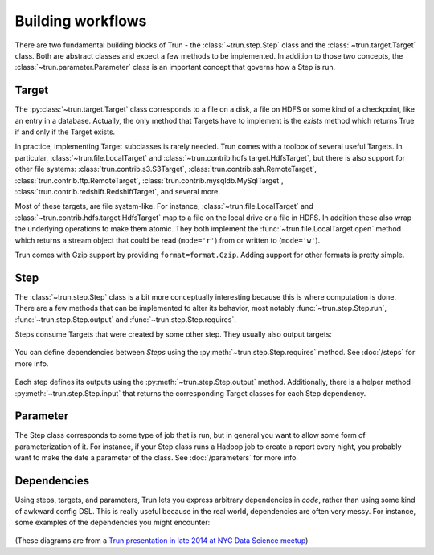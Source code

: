 Building workflows
------------------

There are two fundamental building blocks of Trun -
the :class:`~trun.step.Step` class and the :class:`~trun.target.Target` class.
Both are abstract classes and expect a few methods to be implemented.
In addition to those two concepts,
the :class:`~trun.parameter.Parameter` class is an important concept that governs how a Step is run.

Target
~~~~~~

The :py:class:`~trun.target.Target` class corresponds to a file on a disk,
a file on HDFS or some kind of a checkpoint, like an entry in a database.
Actually, the only method that Targets have to implement is the *exists*
method which returns True if and only if the Target exists.

In practice, implementing Target subclasses is rarely needed.
Trun comes with a toolbox of several useful Targets.
In particular, :class:`~trun.file.LocalTarget` and :class:`~trun.contrib.hdfs.target.HdfsTarget`,
but there is also support for other file systems:
:class:`trun.contrib.s3.S3Target`,
:class:`trun.contrib.ssh.RemoteTarget`,
:class:`trun.contrib.ftp.RemoteTarget`,
:class:`trun.contrib.mysqldb.MySqlTarget`,
:class:`trun.contrib.redshift.RedshiftTarget`, and several more.

Most of these targets, are file system-like.
For instance, :class:`~trun.file.LocalTarget` and :class:`~trun.contrib.hdfs.target.HdfsTarget` map to a file on the local drive or a file in HDFS.
In addition these also wrap the underlying operations to make them atomic.
They both implement the :func:`~trun.file.LocalTarget.open` method which returns a stream object that
could be read (``mode='r'``) from or written to (``mode='w'``).

Trun comes with Gzip support by providing ``format=format.Gzip``.
Adding support for other formats is pretty simple.

Step
~~~~

The :class:`~trun.step.Step` class is a bit more conceptually interesting because this is
where computation is done.
There are a few methods that can be implemented to alter its behavior,
most notably :func:`~trun.step.Step.run`, :func:`~trun.step.Step.output` and :func:`~trun.step.Step.requires`.

Steps consume Targets that were created by some other step. They usually also output targets:

    .. figure:: step_with_targets.png
       :alt: Step and targets

You can define dependencies between *Steps* using the :py:meth:`~trun.step.Step.requires` method. See :doc:`/steps` for more info.

    .. figure:: steps_with_dependencies.png
       :alt: Steps and dependencies

Each step defines its outputs using the :py:meth:`~trun.step.Step.output` method.
Additionally, there is a helper method :py:meth:`~trun.step.Step.input` that returns the corresponding Target classes for each Step dependency.

    .. figure:: steps_input_output_requires.png
       :alt: Steps and methods

.. _Parameter:

Parameter
~~~~~~~~~

The Step class corresponds to some type of job that is run, but in
general you want to allow some form of parameterization of it.
For instance, if your Step class runs a Hadoop job to create a report every night,
you probably want to make the date a parameter of the class.
See :doc:`/parameters` for more info.

    .. figure:: step_parameters.png
       :alt: Steps with parameters

Dependencies
~~~~~~~~~~~~

Using steps, targets, and parameters, Trun lets you express arbitrary dependencies in *code*, rather than using some kind of awkward config DSL.
This is really useful because in the real world, dependencies are often very messy.
For instance, some examples of the dependencies you might encounter:

    .. figure:: parameters_date_algebra.png
       :alt: Dependencies with date algebra

    .. figure:: parameters_recursion.png
       :alt: Dependencies with recursion

    .. figure:: parameters_enum.png
       :alt: Dependencies with enums

(These diagrams are from a `Trun presentation in late 2014 at NYC Data Science meetup <http://www.slideshare.net/erikbern/trun-presentation-nyc-data-science>`_)

